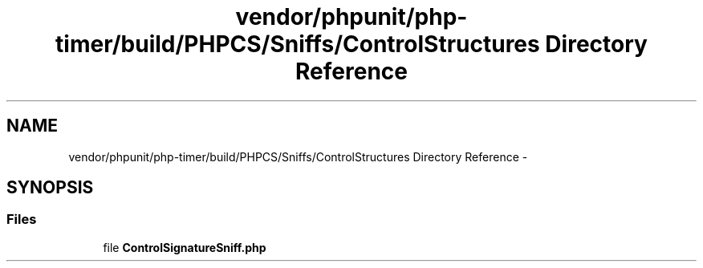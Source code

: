 .TH "vendor/phpunit/php-timer/build/PHPCS/Sniffs/ControlStructures Directory Reference" 3 "Tue Apr 14 2015" "Version 1.0" "VirtualSCADA" \" -*- nroff -*-
.ad l
.nh
.SH NAME
vendor/phpunit/php-timer/build/PHPCS/Sniffs/ControlStructures Directory Reference \- 
.SH SYNOPSIS
.br
.PP
.SS "Files"

.in +1c
.ti -1c
.RI "file \fBControlSignatureSniff\&.php\fP"
.br
.in -1c
